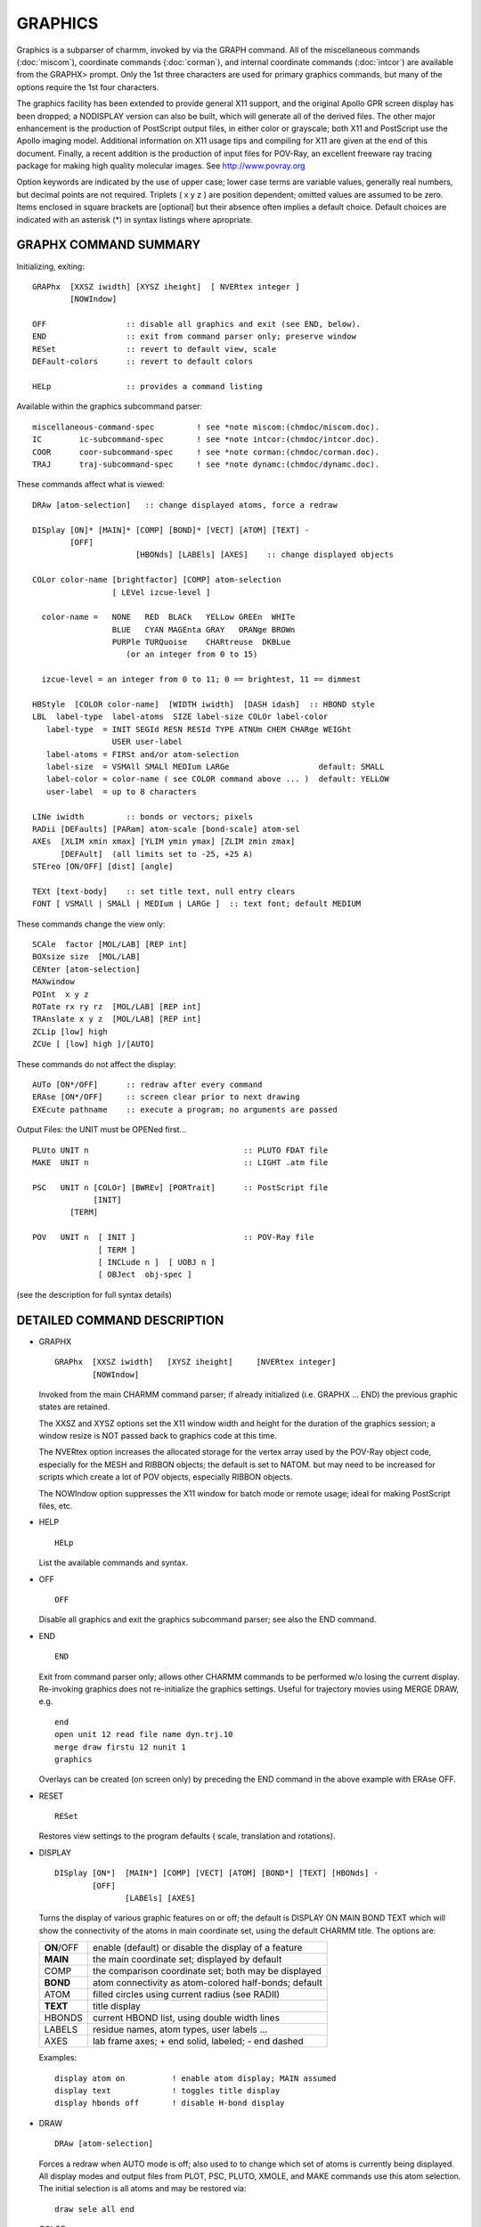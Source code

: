 .. py:module:: graphx

========
GRAPHICS
========

Graphics is a subparser of charmm, invoked by via the GRAPH command.
All of the miscellaneous commands (:doc:`miscom`), coordinate commands
(:doc:`corman`), and internal coordinate commands (:doc:`intcor`) are
available from the GRAPHX> prompt.  Only the 1st three characters are
used for primary graphics commands, but many of the options require
the 1st four characters.

The graphics facility has been extended to provide general X11
support, and the original Apollo GPR screen display has been dropped; 
a NODISPLAY version can also be built, which will generate all of the
derived files.  The other major enhancement is the production of
PostScript output files, in either color or grayscale; both X11 and
PostScript use the Apollo imaging model.  Additional information on X11
usage tips and compiling for X11 are given at the end of this document.
Finally, a recent addition is the production of input files for POV-Ray,
an excellent freeware ray tracing package for making high quality 
molecular images.  See   http://www.povray.org

Option keywords are indicated by the use of upper case; lower
case terms are variable values, generally real numbers, but decimal
points are not required.  Triplets ( x y z ) are position dependent;
omitted values are assumed to be zero.  Items enclosed in square 
brackets are [optional] but their absence often implies a default 
choice.  Default choices are indicated with an asterisk (*) in syntax 
listings where apropriate.


.. _graphx_summary:

GRAPHX COMMAND SUMMARY
----------------------

Initializing, exiting:

::

   GRAPhx  [XXSZ iwidth] [XYSZ iheight]  [ NVERtex integer ]
           [NOWIndow]

   OFF                 :: disable all graphics and exit (see END, below).
   END                 :: exit from command parser only; preserve window
   RESet               :: revert to default view, scale
   DEFault-colors      :: revert to default colors

   HELp                :: provides a command listing

Available within the graphics subcommand parser:

::

   miscellaneous-command-spec         ! see *note miscom:(chmdoc/miscom.doc).
   IC        ic-subcommand-spec       ! see *note intcor:(chmdoc/intcor.doc).
   COOR      coor-subcommand-spec     ! see *note corman:(chmdoc/corman.doc).
   TRAJ      traj-subcommand-spec     ! see *note dynamc:(chmdoc/dynamc.doc).

These commands affect what is viewed:

::

   DRAw [atom-selection]   :: change displayed atoms, force a redraw

   DISplay [ON]* [MAIN]* [COMP] [BOND]* [VECT] [ATOM] [TEXT] -
           [OFF]
                         [HBONds] [LABEls] [AXES]    :: change displayed objects

   COLor color-name [brightfactor] [COMP] atom-selection
                    [ LEVel izcue-level ]

     color-name =   NONE   RED  BLACk   YELLow GREEn  WHITe
                    BLUE   CYAN MAGEnta GRAY   ORANge BROWn
                    PURPle TURQuoise    CHARtreuse  DKBLue
                       (or an integer from 0 to 15)

     izcue-level = an integer from 0 to 11; 0 == brightest, 11 == dimmest

   HBStyle  [COLOR color-name]  [WIDTH iwidth]  [DASH idash]  :: HBOND style
   LBL  label-type  label-atoms  SIZE label-size COLOr label-color
      label-type  = INIT SEGId RESN RESId TYPE ATNUm CHEM CHARge WEIGht
                    USER user-label
      label-atoms = FIRSt and/or atom-selection
      label-size  = VSMAll SMALl MEDIum LARGe                   default: SMALL
      label-color = color-name ( see COLOR command above ... )  default: YELLOW
      user-label  = up to 8 characters

   LINe iwidth         :: bonds or vectors; pixels
   RADii [DEFaults] [PARam] atom-scale [bond-scale] atom-sel
   AXEs  [XLIM xmin xmax] [YLIM ymin ymax] [ZLIM zmin zmax]
         [DEFAult]  (all limits set to -25, +25 A)
   STEreo [ON/OFF] [dist] [angle]

   TEXt [text-body]    :: set title text, null entry clears
   FONT [ VSMAll | SMALl | MEDIum | LARGe ]  :: text font; default MEDIUM


These commands change the view only:

::

   SCAle  factor [MOL/LAB] [REP int]
   BOXsize size  [MOL/LAB]
   CENter [atom-selection]
   MAXwindow
   POInt  x y z
   ROTate rx ry rz  [MOL/LAB] [REP int]
   TRAnslate x y z  [MOL/LAB] [REP int]
   ZCLip [low] high
   ZCUe [ [low] high ]/[AUTO]

These commands do not affect the display:

::

   AUTo [ON*/OFF]      :: redraw after every command
   ERAse [ON*/OFF]     :: screen clear prior to next drawing
   EXEcute pathname    :: execute a program; no arguments are passed

Output Files: the UNIT must be OPENed first...

::

   PLUto UNIT n                                 :: PLUTO FDAT file
   MAKE  UNIT n                                 :: LIGHT .atm file

   PSC   UNIT n [COLOr] [BWREv] [PORTrait]      :: PostScript file
                [INIT]
           [TERM]

   POV   UNIT n  [ INIT ]                       :: POV-Ray file
                 [ TERM ]
                 [ INCLude n ]  [ UOBJ n ]  
                 [ OBJect  obj-spec ]

(see the description for full syntax details)


.. _graphx_description:

DETAILED COMMAND DESCRIPTION
----------------------------

*  GRAPHX

   ::

      GRAPhx  [XXSZ iwidth]   [XYSZ iheight]     [NVERtex integer]
              [NOWIndow]

   Invoked from the main CHARMM command parser; if already initialized
   (i.e. GRAPHX ... END) the previous graphic states are retained.

   The XXSZ and XYSZ options set the X11 window width and height for
   the duration of the graphics session; a window resize is NOT passed
   back to graphics code at this time.

   The NVERtex option increases the allocated storage for the vertex array
   used by the POV-Ray object code, especially for the MESH and RIBBON
   objects; the default is set to NATOM. but may need to be increased for
   scripts which create a lot of POV objects, especially RIBBON objects.

   The NOWIndow option suppresses the X11 window for batch mode or remote
   usage; ideal for making PostScript files, etc.

*  HELP

   ::

      HELp

   List the available commands and syntax.

*  OFF

   ::

      OFF

   Disable all graphics and exit the graphics subcommand parser; see
   also the END command.

*  END

   ::

      END

   Exit from command parser only; allows other CHARMM commands to be
   performed w/o losing the current display.  Re-invoking graphics
   does not re-initialize the graphics settings.  Useful for trajectory
   movies using MERGE DRAW, e.g.

   ::

      end
      open unit 12 read file name dyn.trj.10
      merge draw firstu 12 nunit 1
      graphics

   Overlays can be created (on screen only) by preceding the END command 
   in the above example with ERAse OFF.

*  RESET

   ::

      RESet

   Restores view settings to the program defaults ( scale, translation
   and rotations).

*  DISPLAY

   ::

      DISplay [ON*]  [MAIN*] [COMP] [VECT] [ATOM] [BOND*] [TEXT] [HBONds] -
              [OFF]
                     [LABEls] [AXES]

   Turns the display of various graphic features on or off; the default
   is DISPLAY ON MAIN BOND TEXT which will show the connectivity of
   the atoms in main coordinate set, using the default CHARMM title.
   The options are:

   ==========  =======================================================
   **ON**/OFF  enable (default) or disable the display of a feature
   **MAIN**    the main coordinate set; displayed by default
   COMP        the comparison coordinate set; both may be displayed
   **BOND**    atom connectivity as atom-colored half-bonds; default
   ATOM        filled circles using current radius (see RADII)
   **TEXT**    title display
   HBONDS      current HBOND list, using double width lines
   LABELS      residue names, atom types, user labels ...
   AXES        lab frame axes; + end solid, labeled; - end dashed
   ==========  =======================================================
   
   Examples:
   
   ::
   
      display atom on          ! enable atom display; MAIN assumed
      display text             ! toggles title display
      display hbonds off       ! disable H-bond display


*  DRAW

   ::
   
      DRAw [atom-selection]

   Forces a redraw when AUTO mode is off; also used to to change which
   set of atoms is currently being displayed.  All display modes and
   output files from PLOT, PSC, PLUTO, XMOLE, and MAKE commands use this
   atom selection.  The initial selection is all atoms and may be restored 
   via:

   ::
   
      draw sele all end

*  COLOR

   ::

      COLor color-name [brightfactor] [COMP] atom-selection
                       [LEVel i]

   Sets the color of individual atoms according to the atom
   selection, using one of the color names below:

   ::
   
      NONE   RED  BLACk   YELLow GREEn  WHITe
      BLUE   CYAN MAGEnta GRAY   ORANge BROWn
      PURPle TURQuoise    CHARtreuse  DKBLue

   The color applies to the main coordinate set unless COMP is
   specified; brightfactor is a relative intensity, 0.0 -- 1.0
   Alternatively, the zcue levels may be set directly to one of the
   indices, an integer in the range 0:11 with 0 being fully bright.

   Setting all atoms to WHITE, and using the brightfactor gives the
   best control over how PostScript grayscale output will look on the
   printed page; note that NONE is background, BLACK is the basic carbon
   color is really gray, and WHITE will be black in PostScript grayscale
   output or in color output with black/white reversal.

   Examples: All carbons for segment s are colored cyan:

   ::
   
      color cyan sele type c* .and. segid s end

   Colored based on weighting array:

   ::
   
      color green lev 11 sele prop wmain .gt. 1.0 end
      color green lev 10 sele prop wmain .gt. 2.0 end
                     :
                    etc.

*  DEFAULT

   ::
   
      DEFault-colors

   Restore the default color assignments, based on element type.

   Example:

   ::
   
      default

*  LINE

   ::

      LINe iwidth  (bonds or vectors; pixels)

   Set the line width for bonds & vectors, in pixels (integer).

   Example:

   ::
   
      line 2

*  RADII

   ::
   
      RADii [DEFaults] [PARam] scale [bond] atom-sel

   Sets the radius for displaying atoms, and for output files produced
   by the PLOT, PSC, XMOLE, and MAKE commands.  The options are:

      ===============  ======================================================
        scale          required if no other options are specified, and
                       assumed to be 1.0 if omitted; performs a relative
                       scale if used by itself, or scales the radii set
                       by the DEFAULT or PARAM options

        DEFAULTS       set radii to a convenient size for display, based
                       on atom type ( C, N, O, ... )

        PARAM          use VDW radii

        bond           value for bond radii for LIGHT program (see MAKE)

        atom-sel       atom selection to apply the radii command to
      ===============  ======================================================
   
   Examples:

   ::
   
      rad 0.8                       ! reduces radii to 80% of current value
      radii param .5                ! set radii to 50% of VDW
      radii param .5  .15           ! bond radii to 0.15 A
      rad 1.5 sele type H* end      ! enlarge all H atoms by 50%

*  LBL

   :: 
   
      LBL  label-type  label-atoms  SIZE label-size  COLOR label-color
      label-type  = INIT SEGID RESN* RESID* TYPE CHEM CHARGE WEIGHT USER user-label
      label-atoms = FIRST* and/or atom-selection
      label-size  = VSMALL SMALL* MEDIUM LARGE
      label-color = color-name ( see COLOR command above; default: YELLOW )
      user-label  = up to 8 characters

   The LBL command identifies which atoms are to be labeled, what
   atom attributes are to be included in the label, and the relative
   size of the labels; the defaults are marked with an asterisk [*].

   The INIT option clears all labels, and any other options are ignored.

   One or more the following attributes may be included in the label,
   by simply including the keyword(s) in the LBL statement:

      ======      ===========================================
      SEGId       segment name (from GENErate; A4)
      RESN        residue name (from the RTF; A4)
      RESId       residue ID, a numeral (A4)
      TYPE        atom type, e.g. N, CA, CB ...  (A4)
      CHEM        atom parameter type code (A4)
      CHARge      atomic charge (G12.4)
      WEIGht      value stored in the weight vector (G12.4)
      USER        arbitrary user-specified text (A8)
      ======      ===========================================
      
   The label length (24 bytes) is such that all attributes may NOT be
   displayed simulaneously; in particular, CHARge and WEIGht may not be
   displayed at the same time for the same atom.

   SIZE is specified by one the keywords VSMALL, SMALL, MEDIUM, LARGE,
   with a default of SMALL.  The COLOR keyword allows setting the label
   color, using the same color names as the COLor command; the default
   label color is yellow.  Each use of the LBL command can create a group
   of labels of a different size and color, for atoms which don't overlap
   with any previous label atom selections.

   The blank delimited word following the keyword USER, up to 8 characters, allows
   the use of any text string as a label for the selected atoms.

   The default is to label the first atom of each residue; an atom
   selection overrides this, unless the FIRSt keyword is present;
   in this case, the first atom of each selected residue is labeled.

   Examples:
   
   ::

      ! the first atom of each residue is labeled by name with normal text
      LBL RESN COLOR CYAN

      ! the first atom of each residue in the segment MAIN is labeled
      ! by name and number with very small text
      LBL RESN RESID FIRST SELE SEGID MAIN END SIZE VSMALL

      ! all oxygen atoms are labeled by charge with small text
      LBL CHARGE SELE TYPE O* END COLOR CHAR

      ! all alpha-carbons are labeled by the weight vector with medium text
      LBL WEIGHT SELE TYPE CA END SIZE MEDIUM

      ! enter a null label; may be used to selectively "blank" labels
      ! in this case, all alpha-carbon labels are set to a string of blanks
      ! for display efficiency, LBL INIT is preferable
      LBL SELE TYPE CA END USER

      ! show the location of formal charges on amino acid side chains
      LBL USER - SELE RESN ASP .AND. TYPE CG END SIZE LARGE COLOR GREEN
      LBL USER - SELE RESN GLU .AND. TYPE CD END SIZE LARGE COLOR GREEN
      LBL USER + SELE RESN ARG .AND. TYPE CZ END SIZE LARGE COLOR GREEN
      LBL USER + SELE RESN LYS .AND. TYPE NZ END SIZE LARGE COLOR GREEN

*  HBSTYLE

   ::
   
      HBStyle  [COLOR color-name]  [WIDTH iwidth]  [DASH idash] 

   Set the style for representing HBONDS; color-name is as for the
   COLOR command, and iwidth and idash are integers in pixel units.
   Specifying HBSTYLE alone resets to the default style, which is
   equivalent to

   ::
   
      HBSTYLE COLOR ORANGE WIDTH 4 DASH 4    (N.B. DASH 0 = solid line)

   If at least one option (COLOR, WIDTH, or DASH) is specified, the
   remaining options are unchanged; thus HBSTYLE COLOR WHITE will
   not reset the WIDTH to 4 pixels, but leave it as it was.

*  AXES

   ::
   
      AXEs  [XLIM xmin xmax] [YLIM ymin ymax] [ZLIM zmin zmax]
            [DEFAult]

   Changes the length of the displayed axes; the default, which is
   restored via the DEFAult keyword, is -25 to +25 A for each dimension.
   Only the axes lines specified are changed, e.g. AXES ZLIM -5 5 only
   changes the endpoints of the Z axes line.

*  STEREO

   ::
   
      STEreo [ON/OFF] [dist] [angle]

   Invoke side-by-side stereo mode for screen display and for output
   files produced by the PLOT and MAKE commands, when the ON keyword
   is used, or when stereo is off.  The  dist  option controls the
   separation between the two images; the  angle  option specifies
   the parallax angle for left and right eye views.  The OFF keyword
   is used to return to mono mode, and is assumed if the command is
   used while in stereo mode.  The default angle is 7 degrees, but the
   dist parameter defaults to an interval derived from the window width;
   wider windows are best for stereo.

   Example:

   ::
   
      stereo on 16.0 7 

*  TEXT

   ::
   
      TEXT [ text-body | "text-body" ]

   Supply the text for the title display; quotes override the conversion
   to all upper case, and a null entry clears the current title.  The
   quotes are removed, and are not displayed as part of the title; the
   current CHARMM title is the default graphics title.

*  FONT

   ::
   
      FONt [ VSMAll | SMALl | MEdium | LArge ]

   Change the title font to one of four sizes; the initial setting
   is MEDIUM, as is the default if no size is specified.

*  SCALE
   
   ::
   
      SCAle  factor [MOL/LAB] [REP int]

   Change the Angstrom/pixel scale factor; initially, 1 A = 32 pixels.
   The repeat factor can provide an ersatz zoom effect.  The default is
   the LAB frame (i.e. scale is done relative to screen center rather
   then the system center).


*  BOXSIZE

   ::

      BOXsize size  [MOL/LAB]

   Set the viewing 'box' to (size)x(size), in Angstroms.

*  CENTER

   ::

      CENter [atom-selection]

   Move the selected atoms to the center of display space.

*  MAXWINDOW

   ::
   
      MAXwindow

   Scales the molecule to fit in the display window.

*  POINT

   :: 
   
      POInt  x y z

   The point specified by  x y z  becomes the center of display space.

*  ROTATE

   ::
   
      ROTate rx ry rz  [MOL/LAB] [REP int]

   Apply a rotation to the viewing transform; does not affect the
   coordinates.  The default is the LAB frame (i.e. a Z rotation
   always spins the screen).  If the MOL (molecule) frame is used,
   then the rotation will be about the origin of the molecular coordinate
   system (i.e. does not depend on the current view matrix).
   
   (NOTE1: the ROTate command uses a left handed system, multiply rotation
   angles by -1 as necessary).
   
   (NOTE2: if more than one rotation angle is given as nonzero, then the
   rotations will occur sequentially, first x, then y, and then z).

   Examples:
   
   ::

      rot 0 90       ! rotate by 90 deg around the y axis
      rotate 180     ! rotate by 180 deg around the x axis
      rot 90 0 90    ! rotate by 90 deg around x, then 90 deg around z


*  TRANSLATE

   ::
   
      TRAnslate x y z  [MOL/LAB] [REP int]

   Apply a translation to the viewing transform; does not affect the
   coordinates.

   Examples:

   ::
   
      tran 2 9.5     ! translate +2 A along x axis, +9.5 along y axis
      tra 0 0 4      ! translate +4 axis along the z axis

*  ZCLIP

   ::
   
      ZCLip [low] high

   Set hither and yon clip limits; atoms outside the limits are not
   displayed, whether selected or not.

   Examples:

   ::
   
      zclip 10       ! atoms outside z = ( -10 .. +10 ) are not displayed
      zclip -5 10


*  ZCUE

   :: 
   
      ZCUe [[low] high ]/[AUTO]

   Controls the z coordinate range over which depth cueing will be
   applied.  AUTO use the displayed atom coordinates to set the limits.

   Examples:

   ::
   
      zcue 10        ! zcue from -10 to +10
      zcue -4 8
      zcue auto

*  AUTO

   :: 

      AUTo [ON/OFF]

   Enables or disables automatic redraw after every command; the
   initial setting is ON, and the command functions as a toggle.
   AUTO OFF is useful for making multiple changes without the
   time required for a redraw.

*  ERASE

   :: 

      ERAse [ON/OFF]

   Enables or disables a screen clear prior to the next drawing; the
   initial setting is ON, and the command functions as a toggle.
   ERASE OFF is useful for overlaying trajectory frames or other
   related collections of structures.  Possibly best used with AUTO OFF,
   and using DRAW for each structure.  Also applies to POV and PSC
   commands; after using the INIT keyword, the file is not closed until 
   one of the following:

   (1) PSC/POV command with TERMinate keyword; only correct method
   (2) the UNIT is CLOSEd; no title or page eject, etc.
   (3) the program terminates; no title or page eject, etc.

   Creates an overlay of 50 consecutive trajectory frames (coord traj 
   open on unit 20; .ps file open on unit 12):

   ::
   
      erase off
      psc unit 12 init
      set n 1
      label frmlp
      coor read file unit 20 ifile -1
      psc unit 12
      let n += 1
      if n .lt. 50 goto frmlp
      psc unit 12 term

*  EXECUTE

   ::
   
      EXEcute pathname

   Execute a program w/o arguments.

   Example:
   
   ::

      exe /bin/ls         ! list the current directory  (unix)

   Equivalent to the SYSTem command (:doc:`miscom`)


.. _graphx_output:

Output Facility
---------------

*  PSC

   ::

      PSC UNIT n [COLOr] [PORTrait] [BWREverse] [INIT | TERM]

   Writes out a PostScript display file using the current viewing transform
   and selected atoms; the default is grayscale in landscape mode, and may
   be changed using the COLOr and/or PORTrait keywords.  Colors are direct
   translations of the RGB color map used for Apollo and X11 displays, or
   arbitrary conversions to grayscale.  Direct control over grayscale may 
   be achieved by setting all atoms to COLOR WHITE, and using the 
   'brightfactor' option of the COLOR command to set the various gray 
   levels; note that full WHITE is black, since the background (paper) is 
   white in grayscale mode.  The default background is black in COLOR mode, but may changed to white
   with BWREverse keyword; atoms or text colored white on the screen will 
   be printed in black.  As always, the UNIT must be opened first 
   (recommended file extension .ps).

   The INIT keyword forces device initialization in ERASE OFF mode, and 
   should only be used in that context; it is not normally required. 
   Likewise, the TERM keyword writes the final part of the PostScript file in ERASE OFF mode,
   and does not draw the structure; only the graphics title and the final 
   few PostScript commands are written to the file.  See the ERAse command 
   for additional details and a usage example.

* PLUTO

   ::

      PLUto UNIT n

   Writes out atom coordinates and connectivity based on the current atom
   selection and view transform, in CSD FDAT format.  

   .. warning::
      999 atom limit!

   Stereo mode settings are ignored, as are radii and color.  Also, atoms
   should be renamed to their element types to get proper radii, etc within
   pluto (e.g. CA is not carbon alpha, it's calcium).  As with PLOT, the
   UNIT must be opened first ( recommended file extension  .fdat ).

   Example:

   ::

      rename atom C1 sele type C  end
      rename atom C2 sele type CA end
      rename atom N1 sele type N  end
      rename atom O1 sele type O  end
      rename atom H1 sele type H1 end
         ! etc., etc., etc.
      graphics
      scale .5
      rot 0 90
      open unit 50 write card name molecule.fdat
      pluto unit 50

*  MAKE

   ::
   
      MAKE  UNIT n

   Writes atom coordinates, radii, and color to a file formatted for
   the LIGHT program (available from the N.I.H.) which produces nice
   ray-traced images using current stereo settings and view transform.

   A 1280x1024 window is the optimum size for best scaling and centering
   of the image produced by LIGHT.

   The UNIT must be opened first; the LIGHT program requires that an
   extension of .atm be use for the file name.

*  POV

   ::
   
      POV  UNIT int  [ INIT ]  [ INCLude int ]
                     [ TERM ]

              Write atom-based objects; bonds, atoms, H-bonds, labels

        UNIT int    :: final POV file; user must open; also open int+1 for stereo
        INCLude int :: read file w. user override of default camera, lighting, ...

        INIT        :: intialize POV file in ERASE OFF mode (overlays)
        TERM        :: close POV file in ERASE OFF mode; other options ignored

   All units must be opened; in STEreo mode, UNIT numbers are used in
   pairs as N, N+1 for the left- and right-eye views.  The atom, bonds,
   H-bonds, and labels currently displayed are written to the file; just 
   as for the X11 display and PostScript output, this is determined by the 
   last atom selection used with a DRAw command, and graphics elements 
   enabled via the DISplay command.  The current viewpoint is used for 
   transforming coordinates for the POV output file, and the graphics 
   SCAle determines the camera distance.  The atom radii are determined 
   from the current graphics RADii, while the bond cylinders are scaled 
   based on the graphics LINe width.

   The POV file produced (recommended extension .pov) is a flat text file, 
   and may be manually edited to further customize the image that will be 
   ultimately created by processing the POV file.  Note that CHARMM only 
   creates an input file for POV-Ray; it is assumed that the user has 
   access to version 3.x of the POV-Ray program.  When using the povray3 
   program on Unix systems, the PPM bitmap output format is recommended.  
   For details on obtaining and using the POV-Ray program, see the web 
   site at  http://www.povray.org

   The INCLude file provides an easy mechanism to add user customization, 
   e.g. changing the light sources or camera position, or adding other 
   POV-Ray objects to be displayed.  Comments in the POV input file 
   created indicate the section which is completely replaced by the 
   userfile; using the CHARMM supplied default setup as a template for 
   INCLude files is strongly encouraged.

   The INIT keyword forces device initialization in ERASE OFF mode, and 
   should only be used in that context; it is not normally required.  
   Likewise, the TERM keyword writes the final part of the POV file in 
   ERASE OFF mode, and does not output a structure; only the graphics 
   title is written to the file.  See the ERAse command for additional 
   details and a PSC (PostScript) usage example.

   Example: write a single POV file 

   ::
   
      open unit 21 write card name protein.pov
      pov unit 21

   Example: write two POV files for a stereo image pair

   ::
   
      open unit 21 write card name protein-l.pov
      open unit 22 write card name protein-r.pov
      pov unit 21


.. _graphx_addendum:

X11 Usage Tips
--------------

On some workstations, the graphics display colors will only be
correct when that window has "focus".

The recommended "focus" policy is pointer-has-focus, i.e. the active
window is whichever one the mouse pointer is in; this permits typing
graphics commands in a mostly obscured terminal window (xterm, winterm,
hpterm, aixterm, etc.).  The alternative is to "lower" the text command
window via the window manager.  Automatic "topping" of the window with
focus is not recommended.

Although the graphics display window can be resized, the size change is
not currently passed back to the drawing routines.

X11 Compiling Problems
----------------------

The default assumptions are:

(1) required include files (Xlib.h, Xutil.h) reside in /usr/include/X11

(2) the library libX11.a resides in /usr/lib/X11

These files *must* exist for the X11 graphics to be compiled, and of
course the keyword XDISPLAY must be in the pref.dat file.  If the files
are NOT in the standard places (such as under HP-UX), the compile option
-I may be needed to point to the directory with the include files, and
the corresponding -L option may be needed to point to the directory 
which contains libX11.a for the final link step.

Other Useful Programs (all "freeware")
--------------------------------------

(1) ghostscript -- besides allowing on screen preview of PostScript files
prior to printing, this useful utility can convert the .ps files output by
the PSC command to other formats (e.g. GIF, PBM) and can also be used to make
an "encapsulated" PostScript (EPS) file.  Available via FTP from almost any
software archive that distributes GNU software (Free Software Foundation).

(2) xfig -- this X11-based technical drawing package can read EPS files, and
provides an ideal way to do "pasteup" of PostScript files from diverse sources
into a composite figure.  Available via FTP from sites carrying X11 software;
hardware specific sites may have versions pre-configured for SGI, HP, etc.

(3) pbmplus, netpbm -- this suite of bitmap manipulation programs offers the
best looking conversion to GIF files, using a PBM file from ghostscript as an
intermediate file type.  The names pbmplus and netpbm indicate minor variants
of the same suite, with netpbm being more recent, according to UseNet lore.
Available at the MIT X11 site, and similar FTP sites.

(4) light -- a ray-tracing program written by BR Brooks at NIH, which uses
the file format ouput by the graphics MAK command; used to produce movies
and slick-looking single images for presentations.  Contact the author.

(5) gnuplot -- 2D and 3D graphics, with X11 and PostScript support (and about
50 other output devices as well); useful for time series plots, etc., which
can be combined with molecular graphics via xfig (see above).  Available at
most GNU sites and from the "home" site at Dartmouth.

(6) ImageMagick -- a powerful suite of image manipulation programs, including
animation capabilities; available at ftp.x.org

(7) MPEG -- mpegencode and mpegplay produce and replay animations; multiple
images in PBM format can be combined into a movie

